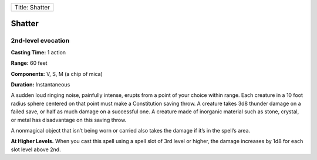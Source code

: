 +------------------+
| Title: Shatter   |
+------------------+

Shatter
-------

2nd-level evocation
^^^^^^^^^^^^^^^^^^^

**Casting Time:** 1 action

**Range:** 60 feet

**Components:** V, S, M (a chip of mica)

**Duration:** Instantaneous

A sudden loud ringing noise, painfully intense, erupts from a point of
your choice within range. Each creature in a 10 foot radius sphere
centered on that point must make a Constitution saving throw. A creature
takes 3d8 thunder damage on a failed save, or half as much damage on a
successful one. A creature made of inorganic material such as stone,
crystal, or metal has disadvantage on this saving throw.

A nonmagical object that isn’t being worn or carried also takes the
damage if it’s in the spell’s area.

**At Higher Levels.** When you cast this spell using a spell slot of 3rd
level or higher, the damage increases by 1d8 for each slot level above
2nd.
